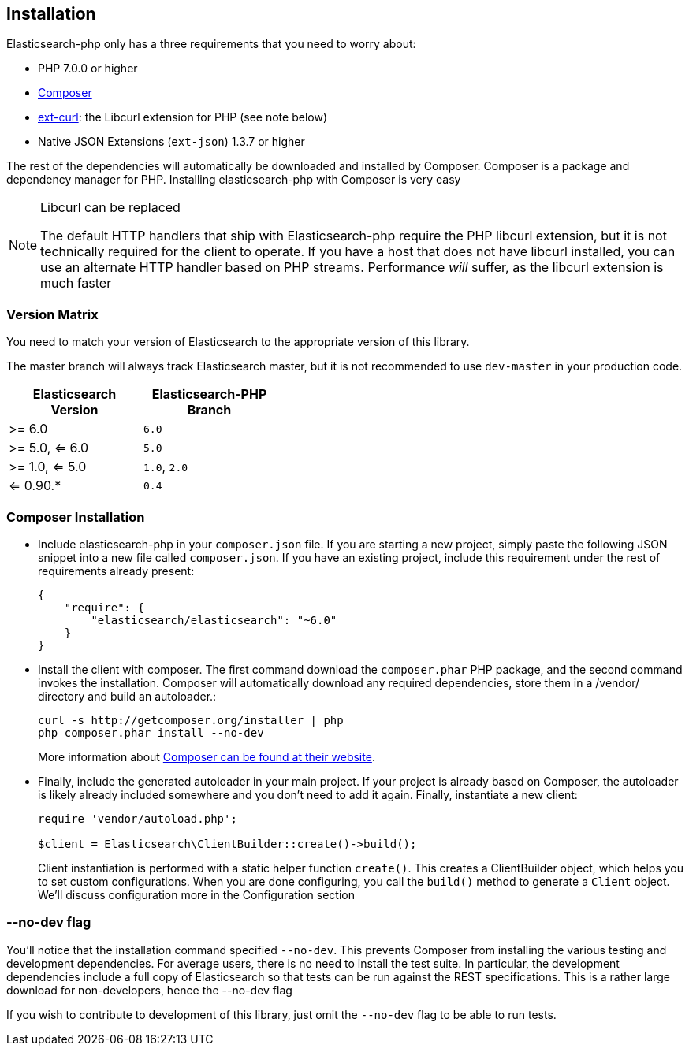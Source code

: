 == Installation

Elasticsearch-php only has a three requirements that you need to worry about:

* PHP 7.0.0 or higher
* http://getcomposer.org[Composer]
* http://php.net/manual/en/book.curl.php[ext-curl]: the Libcurl extension for PHP (see note below)
* Native JSON Extensions (`ext-json`) 1.3.7 or higher

The rest of the dependencies will automatically be downloaded and installed by Composer.  Composer is a package and dependency manager for PHP.  Installing elasticsearch-php with Composer is very easy

[NOTE]
.Libcurl can be replaced
====
The default HTTP handlers that ship with Elasticsearch-php require the PHP libcurl extension, but it is not technically
required for the client to operate.  If you have a host that does not have libcurl installed, you can use an
alternate HTTP handler based on PHP streams.  Performance _will_ suffer, as the libcurl extension is much faster
====

=== Version Matrix

You need to match your version of Elasticsearch to the appropriate version of this library.

The master branch will always track Elasticsearch master, but it is not recommended to use `dev-master` in your production code.

[width="40%",options="header",frame="topbot"]
|============================
|Elasticsearch Version | Elasticsearch-PHP Branch
| >= 6.0                | `6.0`
| >= 5.0, <= 6.0        | `5.0`
| >= 1.0, <= 5.0        | `1.0`, `2.0`
| <= 0.90.*             | `0.4`
|============================

=== Composer Installation

* Include elasticsearch-php in your `composer.json` file.  If you are starting a new project, simply paste the following JSON snippet into a new file called `composer.json`.  If you have an existing project, include this requirement under the rest of requirements already present:
+
[source,json]
--------------------------
{
    "require": {
        "elasticsearch/elasticsearch": "~6.0"
    }
}
--------------------------

* Install the client with composer.  The first command download the `composer.phar` PHP package, and the second command invokes the installation.  Composer will automatically download any required dependencies, store them in a /vendor/ directory and build an autoloader.:
+
[source,shell]
--------------------------
curl -s http://getcomposer.org/installer | php
php composer.phar install --no-dev
--------------------------
+
More information about http://getcomposer.org/[Composer can be found at their website].

* Finally, include the generated autoloader in your main project.  If your project is already based on Composer, the autoloader is likely already included somewhere and you don't need to add it again.  Finally, instantiate a new client:
+
[source,php]
--------------------------
require 'vendor/autoload.php';

$client = Elasticsearch\ClientBuilder::create()->build();
--------------------------
+
Client instantiation is performed with a static helper function `create()`.  This creates a ClientBuilder object,
which helps you to set custom configurations.  When you are done configuring, you call the `build()` method to generate
a `Client` object.  We'll discuss configuration more in the Configuration section


=== --no-dev flag
You'll notice that the installation command specified `--no-dev`.  This prevents Composer
from installing the various testing and development dependencies.  For average users, there
is no need to install the test suite.  In particular, the development dependencies include
a full copy of Elasticsearch so that tests can be run against the REST specifications.  This
is a rather large download for non-developers, hence the --no-dev flag

If you wish to contribute to development of this library, just omit the `--no-dev` flag to
be able to run tests.
